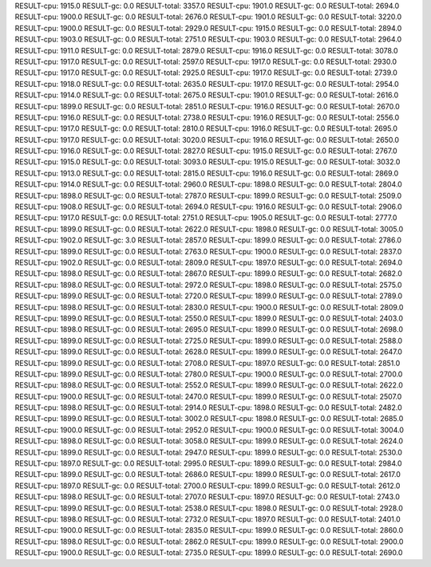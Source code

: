 RESULT-cpu: 1915.0
RESULT-gc: 0.0
RESULT-total: 3357.0
RESULT-cpu: 1901.0
RESULT-gc: 0.0
RESULT-total: 2694.0
RESULT-cpu: 1900.0
RESULT-gc: 0.0
RESULT-total: 2676.0
RESULT-cpu: 1901.0
RESULT-gc: 0.0
RESULT-total: 3220.0
RESULT-cpu: 1900.0
RESULT-gc: 0.0
RESULT-total: 2929.0
RESULT-cpu: 1915.0
RESULT-gc: 0.0
RESULT-total: 2894.0
RESULT-cpu: 1903.0
RESULT-gc: 0.0
RESULT-total: 2751.0
RESULT-cpu: 1903.0
RESULT-gc: 0.0
RESULT-total: 2964.0
RESULT-cpu: 1911.0
RESULT-gc: 0.0
RESULT-total: 2879.0
RESULT-cpu: 1916.0
RESULT-gc: 0.0
RESULT-total: 3078.0
RESULT-cpu: 1917.0
RESULT-gc: 0.0
RESULT-total: 2597.0
RESULT-cpu: 1917.0
RESULT-gc: 0.0
RESULT-total: 2930.0
RESULT-cpu: 1917.0
RESULT-gc: 0.0
RESULT-total: 2925.0
RESULT-cpu: 1917.0
RESULT-gc: 0.0
RESULT-total: 2739.0
RESULT-cpu: 1918.0
RESULT-gc: 0.0
RESULT-total: 2635.0
RESULT-cpu: 1917.0
RESULT-gc: 0.0
RESULT-total: 2954.0
RESULT-cpu: 1914.0
RESULT-gc: 0.0
RESULT-total: 2675.0
RESULT-cpu: 1901.0
RESULT-gc: 0.0
RESULT-total: 2616.0
RESULT-cpu: 1899.0
RESULT-gc: 0.0
RESULT-total: 2851.0
RESULT-cpu: 1916.0
RESULT-gc: 0.0
RESULT-total: 2670.0
RESULT-cpu: 1916.0
RESULT-gc: 0.0
RESULT-total: 2738.0
RESULT-cpu: 1916.0
RESULT-gc: 0.0
RESULT-total: 2556.0
RESULT-cpu: 1917.0
RESULT-gc: 0.0
RESULT-total: 2810.0
RESULT-cpu: 1916.0
RESULT-gc: 0.0
RESULT-total: 2695.0
RESULT-cpu: 1917.0
RESULT-gc: 0.0
RESULT-total: 3020.0
RESULT-cpu: 1916.0
RESULT-gc: 0.0
RESULT-total: 2650.0
RESULT-cpu: 1916.0
RESULT-gc: 0.0
RESULT-total: 2827.0
RESULT-cpu: 1915.0
RESULT-gc: 0.0
RESULT-total: 2767.0
RESULT-cpu: 1915.0
RESULT-gc: 0.0
RESULT-total: 3093.0
RESULT-cpu: 1915.0
RESULT-gc: 0.0
RESULT-total: 3032.0
RESULT-cpu: 1913.0
RESULT-gc: 0.0
RESULT-total: 2815.0
RESULT-cpu: 1916.0
RESULT-gc: 0.0
RESULT-total: 2869.0
RESULT-cpu: 1914.0
RESULT-gc: 0.0
RESULT-total: 2960.0
RESULT-cpu: 1898.0
RESULT-gc: 0.0
RESULT-total: 2804.0
RESULT-cpu: 1898.0
RESULT-gc: 0.0
RESULT-total: 2787.0
RESULT-cpu: 1899.0
RESULT-gc: 0.0
RESULT-total: 2509.0
RESULT-cpu: 1908.0
RESULT-gc: 0.0
RESULT-total: 2694.0
RESULT-cpu: 1916.0
RESULT-gc: 0.0
RESULT-total: 2906.0
RESULT-cpu: 1917.0
RESULT-gc: 0.0
RESULT-total: 2751.0
RESULT-cpu: 1905.0
RESULT-gc: 0.0
RESULT-total: 2777.0
RESULT-cpu: 1899.0
RESULT-gc: 0.0
RESULT-total: 2622.0
RESULT-cpu: 1898.0
RESULT-gc: 0.0
RESULT-total: 3005.0
RESULT-cpu: 1902.0
RESULT-gc: 3.0
RESULT-total: 2857.0
RESULT-cpu: 1899.0
RESULT-gc: 0.0
RESULT-total: 2786.0
RESULT-cpu: 1899.0
RESULT-gc: 0.0
RESULT-total: 2763.0
RESULT-cpu: 1900.0
RESULT-gc: 0.0
RESULT-total: 2837.0
RESULT-cpu: 1902.0
RESULT-gc: 0.0
RESULT-total: 2809.0
RESULT-cpu: 1897.0
RESULT-gc: 0.0
RESULT-total: 2694.0
RESULT-cpu: 1898.0
RESULT-gc: 0.0
RESULT-total: 2867.0
RESULT-cpu: 1899.0
RESULT-gc: 0.0
RESULT-total: 2682.0
RESULT-cpu: 1898.0
RESULT-gc: 0.0
RESULT-total: 2972.0
RESULT-cpu: 1898.0
RESULT-gc: 0.0
RESULT-total: 2575.0
RESULT-cpu: 1899.0
RESULT-gc: 0.0
RESULT-total: 2720.0
RESULT-cpu: 1899.0
RESULT-gc: 0.0
RESULT-total: 2789.0
RESULT-cpu: 1898.0
RESULT-gc: 0.0
RESULT-total: 2830.0
RESULT-cpu: 1900.0
RESULT-gc: 0.0
RESULT-total: 2809.0
RESULT-cpu: 1899.0
RESULT-gc: 0.0
RESULT-total: 2550.0
RESULT-cpu: 1899.0
RESULT-gc: 0.0
RESULT-total: 2403.0
RESULT-cpu: 1898.0
RESULT-gc: 0.0
RESULT-total: 2695.0
RESULT-cpu: 1899.0
RESULT-gc: 0.0
RESULT-total: 2698.0
RESULT-cpu: 1899.0
RESULT-gc: 0.0
RESULT-total: 2725.0
RESULT-cpu: 1899.0
RESULT-gc: 0.0
RESULT-total: 2588.0
RESULT-cpu: 1899.0
RESULT-gc: 0.0
RESULT-total: 2628.0
RESULT-cpu: 1899.0
RESULT-gc: 0.0
RESULT-total: 2647.0
RESULT-cpu: 1899.0
RESULT-gc: 0.0
RESULT-total: 2708.0
RESULT-cpu: 1897.0
RESULT-gc: 0.0
RESULT-total: 2851.0
RESULT-cpu: 1899.0
RESULT-gc: 0.0
RESULT-total: 2780.0
RESULT-cpu: 1900.0
RESULT-gc: 0.0
RESULT-total: 2700.0
RESULT-cpu: 1898.0
RESULT-gc: 0.0
RESULT-total: 2552.0
RESULT-cpu: 1899.0
RESULT-gc: 0.0
RESULT-total: 2622.0
RESULT-cpu: 1900.0
RESULT-gc: 0.0
RESULT-total: 2470.0
RESULT-cpu: 1899.0
RESULT-gc: 0.0
RESULT-total: 2507.0
RESULT-cpu: 1898.0
RESULT-gc: 0.0
RESULT-total: 2914.0
RESULT-cpu: 1898.0
RESULT-gc: 0.0
RESULT-total: 2482.0
RESULT-cpu: 1899.0
RESULT-gc: 0.0
RESULT-total: 3002.0
RESULT-cpu: 1898.0
RESULT-gc: 0.0
RESULT-total: 2685.0
RESULT-cpu: 1900.0
RESULT-gc: 0.0
RESULT-total: 2952.0
RESULT-cpu: 1900.0
RESULT-gc: 0.0
RESULT-total: 3004.0
RESULT-cpu: 1898.0
RESULT-gc: 0.0
RESULT-total: 3058.0
RESULT-cpu: 1899.0
RESULT-gc: 0.0
RESULT-total: 2624.0
RESULT-cpu: 1899.0
RESULT-gc: 0.0
RESULT-total: 2947.0
RESULT-cpu: 1899.0
RESULT-gc: 0.0
RESULT-total: 2530.0
RESULT-cpu: 1897.0
RESULT-gc: 0.0
RESULT-total: 2995.0
RESULT-cpu: 1899.0
RESULT-gc: 0.0
RESULT-total: 2984.0
RESULT-cpu: 1899.0
RESULT-gc: 0.0
RESULT-total: 2686.0
RESULT-cpu: 1899.0
RESULT-gc: 0.0
RESULT-total: 2617.0
RESULT-cpu: 1897.0
RESULT-gc: 0.0
RESULT-total: 2700.0
RESULT-cpu: 1899.0
RESULT-gc: 0.0
RESULT-total: 2612.0
RESULT-cpu: 1898.0
RESULT-gc: 0.0
RESULT-total: 2707.0
RESULT-cpu: 1897.0
RESULT-gc: 0.0
RESULT-total: 2743.0
RESULT-cpu: 1899.0
RESULT-gc: 0.0
RESULT-total: 2538.0
RESULT-cpu: 1898.0
RESULT-gc: 0.0
RESULT-total: 2928.0
RESULT-cpu: 1898.0
RESULT-gc: 0.0
RESULT-total: 2732.0
RESULT-cpu: 1897.0
RESULT-gc: 0.0
RESULT-total: 2401.0
RESULT-cpu: 1900.0
RESULT-gc: 0.0
RESULT-total: 2835.0
RESULT-cpu: 1899.0
RESULT-gc: 0.0
RESULT-total: 2860.0
RESULT-cpu: 1898.0
RESULT-gc: 0.0
RESULT-total: 2862.0
RESULT-cpu: 1899.0
RESULT-gc: 0.0
RESULT-total: 2900.0
RESULT-cpu: 1900.0
RESULT-gc: 0.0
RESULT-total: 2735.0
RESULT-cpu: 1899.0
RESULT-gc: 0.0
RESULT-total: 2690.0
